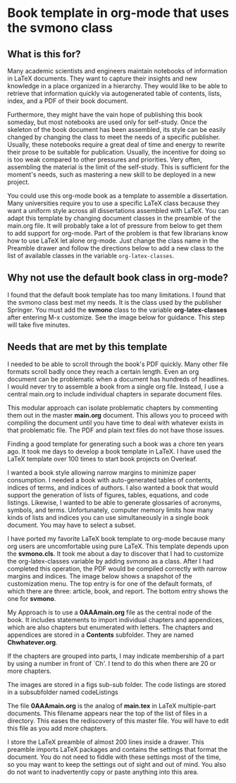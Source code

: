 * Book template in org-mode that uses the svmono class

** What is this for?

Many academic scientists and engineers maintain notebooks of information in LaTeX documents.
They want to capture their insights and new knowledge in a place organized in a hierarchy.
They would like to be able to retrieve that information quickly via autogenerated table of contents, lists, index, and a PDF of their book document.

Furthermore, they might have the vain hope of publishing this book someday, but most notebooks are used only for self-study.
Once the skeleton of the book document has been assembled, its style can be easily changed by changing the class to meet the needs of a specific publisher.
Usually, these notebooks require a great deal of time and energy to rewrite their prose to be suitable for publication.
Usually, the incentive for doing so is too weak compared to other pressures and priorities.
Very often, assembling the material is the limit of the self-study.
This is sufficient for the moment's needs, such as mastering a new skill to be deployed in a new project.

You could use this org-mode book as a template to assemble a dissertation.
Many universities require you to use a specific LaTeX class because they want a uniform style across all dissertations assembled with LaTeX. 
You can adapt this template by changing document classes in the preamble of the main.org file.
It will probably take a lot of pressure from below to get them to add support for org-mode.
Part of the problem is that few librarians know how to use LaTeX let alone org-mode.
Just change the class name in the Preamble drawer and follow the directions below to add a new class to the list of available classes in the variable ~org-latex-classes~.

** Why not use the default book class in org-mode?

I found that the default book template has too many limitations.
I found that the svmono class best met my needs. 
It is the class used by the publisher Springer.
You must add the *svmono* class to the variable *org-latex-classes* after entering M-x customize.
See the image below for guidance.
This step will take five minutes.

[[./images/customizationForSVmononclass.png]]

** Needs that are met by this template

I needed to be able to scroll through the book's PDF quickly.
Many other file formats scroll badly once they reach a certain length.
Even an org document can be problematic when a document has hundreds of headlines.
I would never try to assemble a book from a single org file.
Instead, I use a central main.org to include individual chapters in separate document files.

This modular approach can isolate problematic chapters by commenting them out in the master *main.org* document.
This allows you to proceed with compiling the document until you have time to deal with whatever exists in that problematic file.
The PDF and plain text files do not have those issues.

Finding a good template for generating such a book was a chore ten years ago.
It took me days to develop a book template in LaTeX.
I have used the LaTeX template over 100 times to start book projects on Overleaf.

I wanted a book style allowing narrow margins to minimize paper consumption.
I needed a book with auto-generated tables of contents, indices of terms, and indices of authors.
I also wanted a book that would support the generation of lists of figures, tables, equations, and code listings.
Likewise, I wanted to be able to generate glossaries of acronyms, symbols, and terms.
Unfortunately, computer memory limits how many kinds of lists and indices you can use simultaneously in a single book document.
You may have to select a subset.

I have ported my favorite LaTeX book template to org-mode because many org users are uncomfortable using pure LaTeX.
This template depends upon the *svmono.cls*.
It took me about a day to discover that I had to customize the org-latex-classes variable by adding svmono as a class.
After I had completed this operation, the PDF would be compiled correctly with narrow margins and indices.
The image below shows a snapshot of the customization menu.
The top entry is for one of the default formats, of which there are three: article, book, and report.
The bottom entry shows the one for *svmono*.

My Approach is to use a *0AAAmain.org* file as the central node of the book. 
It includes statements to import individual chapters and appendices, which are also chapters but enumerated with letters.
The chapters and appendices are stored in a *Contents* subfolder.
They are named *Chwhatever.org*.

If the chapters are grouped into parts, I may indicate membership of a part by using a number in front of `Ch'.
I tend to do this when there are 20 or more chapters.

The images are stored in a figs sub-sub folder.
The code listings are stored in a subsubfolder named codeListings 

The file *0AAAmain.org* is the analog of *main.tex* in LaTeX multiple-part documents.
This filename appears near the top of the list of files in a directory.
This eases the rediscovery of this master file.
You will have to edit this file as you add more chapters.

I store the LaTeX preamble of almost 200 lines inside a drawer.
This preamble imports LaTeX packages and contains the settings that format the document.
You do not need to fiddle with these settings most of the time, so you may want to keep the settings out of sight and out of mind.
You also do not want to inadvertently copy or paste anything into this area.
